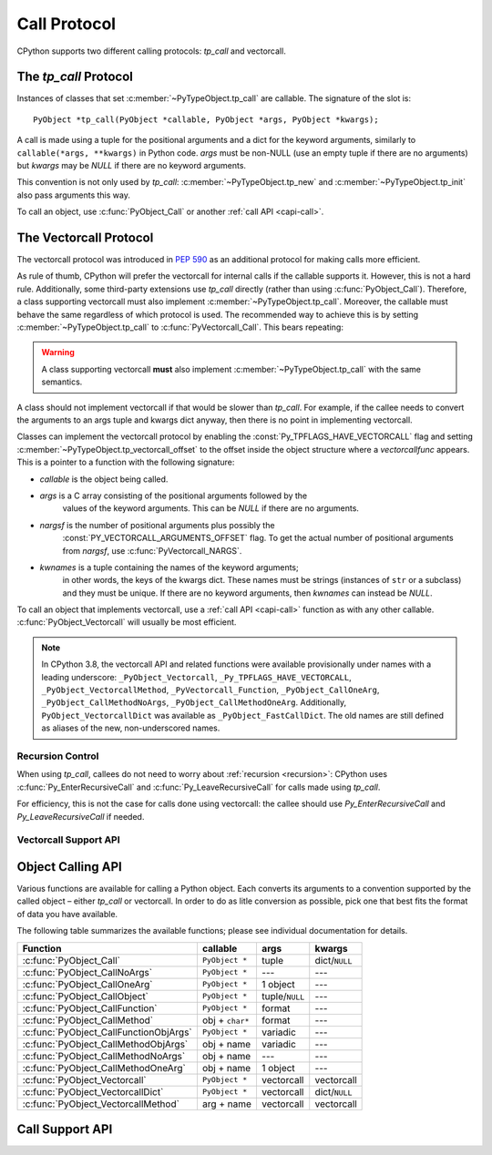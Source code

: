 .. highlight:: c

.. _call:

Call Protocol
=============

CPython supports two different calling protocols:
*tp_call* and vectorcall.

The *tp_call* Protocol
----------------------

Instances of classes that set :c:member:`~PyTypeObject.tp_call` are callable.
The signature of the slot is::

    PyObject *tp_call(PyObject *callable, PyObject *args, PyObject *kwargs);

A call is made using a tuple for the positional arguments
and a dict for the keyword arguments, similarly to
``callable(*args, **kwargs)`` in Python code.
*args* must be non-NULL (use an empty tuple if there are no arguments)
but *kwargs* may be *NULL* if there are no keyword arguments.

This convention is not only used by *tp_call*:
:c:member:`~PyTypeObject.tp_new` and :c:member:`~PyTypeObject.tp_init`
also pass arguments this way.

To call an object, use :c:func:`PyObject_Call` or another
:ref:`call API <capi-call>`.


.. _vectorcall:

The Vectorcall Protocol
-----------------------

.. versionadded:: 3.9

The vectorcall protocol was introduced in :pep:`590` as an additional protocol
for making calls more efficient.

As rule of thumb, CPython will prefer the vectorcall for internal calls
if the callable supports it. However, this is not a hard rule.
Additionally, some third-party extensions use *tp_call* directly
(rather than using :c:func:`PyObject_Call`).
Therefore, a class supporting vectorcall must also implement
:c:member:`~PyTypeObject.tp_call`.
Moreover, the callable must behave the same
regardless of which protocol is used.
The recommended way to achieve this is by setting
:c:member:`~PyTypeObject.tp_call` to :c:func:`PyVectorcall_Call`.
This bears repeating:

.. warning::

   A class supporting vectorcall **must** also implement
   :c:member:`~PyTypeObject.tp_call` with the same semantics.

.. versionchanged:: 3.12

   The :const:`Py_TPFLAGS_HAVE_VECTORCALL` flag is now removed from a class
   when the class's :py:meth:`~object.__call__` method is reassigned.
   (This internally sets :c:member:`~PyTypeObject.tp_call` only, and thus
   may make it behave differently than the vectorcall function.)
   In earlier Python versions, vectorcall should only be used with
   :const:`immutable <Py_TPFLAGS_IMMUTABLETYPE>` or static types.

A class should not implement vectorcall if that would be slower
than *tp_call*. For example, if the callee needs to convert
the arguments to an args tuple and kwargs dict anyway, then there is no point
in implementing vectorcall.

Classes can implement the vectorcall protocol by enabling the
:const:`Py_TPFLAGS_HAVE_VECTORCALL` flag and setting
:c:member:`~PyTypeObject.tp_vectorcall_offset` to the offset inside the
object structure where a *vectorcallfunc* appears.
This is a pointer to a function with the following signature:

.. c:type:: PyObject *(*vectorcallfunc)(PyObject *callable, PyObject *const *args, size_t nargsf, PyObject *kwnames)

- *callable* is the object being called.
- *args* is a C array consisting of the positional arguments followed by the
   values of the keyword arguments.
   This can be *NULL* if there are no arguments.
- *nargsf* is the number of positional arguments plus possibly the
   :const:`PY_VECTORCALL_ARGUMENTS_OFFSET` flag.
   To get the actual number of positional arguments from *nargsf*,
   use :c:func:`PyVectorcall_NARGS`.
- *kwnames* is a tuple containing the names of the keyword arguments;
   in other words, the keys of the kwargs dict.
   These names must be strings (instances of ``str`` or a subclass)
   and they must be unique.
   If there are no keyword arguments, then *kwnames* can instead be *NULL*.

.. data:: PY_VECTORCALL_ARGUMENTS_OFFSET

   If this flag is set in a vectorcall *nargsf* argument, the callee is allowed
   to temporarily change ``args[-1]``. In other words, *args* points to
   argument 1 (not 0) in the allocated vector.
   The callee must restore the value of ``args[-1]`` before returning.

   For :c:func:`PyObject_VectorcallMethod`, this flag means instead that
   ``args[0]`` may be changed.

   Whenever they can do so cheaply (without additional allocation), callers
   are encouraged to use :const:`PY_VECTORCALL_ARGUMENTS_OFFSET`.
   Doing so will allow callables such as bound methods to make their onward
   calls (which include a prepended *self* argument) very efficiently.

To call an object that implements vectorcall, use a :ref:`call API <capi-call>`
function as with any other callable.
:c:func:`PyObject_Vectorcall` will usually be most efficient.


.. note::

   In CPython 3.8, the vectorcall API and related functions were available
   provisionally under names with a leading underscore:
   ``_PyObject_Vectorcall``, ``_Py_TPFLAGS_HAVE_VECTORCALL``,
   ``_PyObject_VectorcallMethod``, ``_PyVectorcall_Function``,
   ``_PyObject_CallOneArg``, ``_PyObject_CallMethodNoArgs``,
   ``_PyObject_CallMethodOneArg``.
   Additionally, ``PyObject_VectorcallDict`` was available as
   ``_PyObject_FastCallDict``.
   The old names are still defined as aliases of the new, non-underscored names.


Recursion Control
.................

When using *tp_call*, callees do not need to worry about
:ref:`recursion <recursion>`: CPython uses
:c:func:`Py_EnterRecursiveCall` and :c:func:`Py_LeaveRecursiveCall`
for calls made using *tp_call*.

For efficiency, this is not the case for calls done using vectorcall:
the callee should use *Py_EnterRecursiveCall* and *Py_LeaveRecursiveCall*
if needed.


Vectorcall Support API
......................

.. c:function:: Py_ssize_t PyVectorcall_NARGS(size_t nargsf)

   Given a vectorcall *nargsf* argument, return the actual number of
   arguments.
   Currently equivalent to::

      (Py_ssize_t)(nargsf & ~PY_VECTORCALL_ARGUMENTS_OFFSET)

   However, the function ``PyVectorcall_NARGS`` should be used to allow
   for future extensions.

   .. versionadded:: 3.8

.. c:function:: vectorcallfunc PyVectorcall_Function(PyObject *op)

   If *op* does not support the vectorcall protocol (either because the type
   does not or because the specific instance does not), return *NULL*.
   Otherwise, return the vectorcall function pointer stored in *op*.
   This function never raises an exception.

   This is mostly useful to check whether or not *op* supports vectorcall,
   which can be done by checking ``PyVectorcall_Function(op) != NULL``.

   .. versionadded:: 3.8

.. c:function:: PyObject* PyVectorcall_Call(PyObject *callable, PyObject *tuple, PyObject *dict)

   Call *callable*'s :c:type:`vectorcallfunc` with positional and keyword
   arguments given in a tuple and dict, respectively.

   This is a specialized function, intended to be put in the
   :c:member:`~PyTypeObject.tp_call` slot or be used in an implementation of ``tp_call``.
   It does not check the :const:`Py_TPFLAGS_HAVE_VECTORCALL` flag
   and it does not fall back to ``tp_call``.

   .. versionadded:: 3.8


.. _capi-call:

Object Calling API
------------------

Various functions are available for calling a Python object.
Each converts its arguments to a convention supported by the called object –
either *tp_call* or vectorcall.
In order to do as litle conversion as possible, pick one that best fits
the format of data you have available.

The following table summarizes the available functions;
please see individual documentation for details.

+------------------------------------------+------------------+--------------------+---------------+
| Function                                 | callable         | args               | kwargs        |
+==========================================+==================+====================+===============+
| :c:func:`PyObject_Call`                  | ``PyObject *``   | tuple              | dict/``NULL`` |
+------------------------------------------+------------------+--------------------+---------------+
| :c:func:`PyObject_CallNoArgs`            | ``PyObject *``   | ---                | ---           |
+------------------------------------------+------------------+--------------------+---------------+
| :c:func:`PyObject_CallOneArg`            | ``PyObject *``   | 1 object           | ---           |
+------------------------------------------+------------------+--------------------+---------------+
| :c:func:`PyObject_CallObject`            | ``PyObject *``   | tuple/``NULL``     | ---           |
+------------------------------------------+------------------+--------------------+---------------+
| :c:func:`PyObject_CallFunction`          | ``PyObject *``   | format             | ---           |
+------------------------------------------+------------------+--------------------+---------------+
| :c:func:`PyObject_CallMethod`            | obj + ``char*``  | format             | ---           |
+------------------------------------------+------------------+--------------------+---------------+
| :c:func:`PyObject_CallFunctionObjArgs`   | ``PyObject *``   | variadic           | ---           |
+------------------------------------------+------------------+--------------------+---------------+
| :c:func:`PyObject_CallMethodObjArgs`     | obj + name       | variadic           | ---           |
+------------------------------------------+------------------+--------------------+---------------+
| :c:func:`PyObject_CallMethodNoArgs`      | obj + name       | ---                | ---           |
+------------------------------------------+------------------+--------------------+---------------+
| :c:func:`PyObject_CallMethodOneArg`      | obj + name       | 1 object           | ---           |
+------------------------------------------+------------------+--------------------+---------------+
| :c:func:`PyObject_Vectorcall`            | ``PyObject *``   | vectorcall         | vectorcall    |
+------------------------------------------+------------------+--------------------+---------------+
| :c:func:`PyObject_VectorcallDict`        | ``PyObject *``   | vectorcall         | dict/``NULL`` |
+------------------------------------------+------------------+--------------------+---------------+
| :c:func:`PyObject_VectorcallMethod`      | arg + name       | vectorcall         | vectorcall    |
+------------------------------------------+------------------+--------------------+---------------+


.. c:function:: PyObject* PyObject_Call(PyObject *callable, PyObject *args, PyObject *kwargs)

   Call a callable Python object *callable*, with arguments given by the
   tuple *args*, and named arguments given by the dictionary *kwargs*.

   *args* must not be *NULL*; use an empty tuple if no arguments are needed.
   If no named arguments are needed, *kwargs* can be *NULL*.

   Return the result of the call on success, or raise an exception and return
   *NULL* on failure.

   This is the equivalent of the Python expression:
   ``callable(*args, **kwargs)``.


.. c:function:: PyObject* PyObject_CallNoArgs(PyObject *callable)

   Call a callable Python object *callable* without any arguments. It is the
   most efficient way to call a callable Python object without any argument.

   Return the result of the call on success, or raise an exception and return
   *NULL* on failure.

   .. versionadded:: 3.9


.. c:function:: PyObject* PyObject_CallOneArg(PyObject *callable, PyObject *arg)

   Call a callable Python object *callable* with exactly 1 positional argument
   *arg* and no keyword arguments.

   Return the result of the call on success, or raise an exception and return
   *NULL* on failure.

   .. versionadded:: 3.9


.. c:function:: PyObject* PyObject_CallObject(PyObject *callable, PyObject *args)

   Call a callable Python object *callable*, with arguments given by the
   tuple *args*.  If no arguments are needed, then *args* can be *NULL*.

   Return the result of the call on success, or raise an exception and return
   *NULL* on failure.

   This is the equivalent of the Python expression: ``callable(*args)``.


.. c:function:: PyObject* PyObject_CallFunction(PyObject *callable, const char *format, ...)

   Call a callable Python object *callable*, with a variable number of C arguments.
   The C arguments are described using a :c:func:`Py_BuildValue` style format
   string.  The format can be *NULL*, indicating that no arguments are provided.

   Return the result of the call on success, or raise an exception and return
   *NULL* on failure.

   This is the equivalent of the Python expression: ``callable(*args)``.

   Note that if you only pass :c:expr:`PyObject *` args,
   :c:func:`PyObject_CallFunctionObjArgs` is a faster alternative.

   .. versionchanged:: 3.4
      The type of *format* was changed from ``char *``.


.. c:function:: PyObject* PyObject_CallMethod(PyObject *obj, const char *name, const char *format, ...)

   Call the method named *name* of object *obj* with a variable number of C
   arguments.  The C arguments are described by a :c:func:`Py_BuildValue` format
   string that should produce a tuple.

   The format can be *NULL*, indicating that no arguments are provided.

   Return the result of the call on success, or raise an exception and return
   *NULL* on failure.

   This is the equivalent of the Python expression:
   ``obj.name(arg1, arg2, ...)``.

   Note that if you only pass :c:expr:`PyObject *` args,
   :c:func:`PyObject_CallMethodObjArgs` is a faster alternative.

   .. versionchanged:: 3.4
      The types of *name* and *format* were changed from ``char *``.


.. c:function:: PyObject* PyObject_CallFunctionObjArgs(PyObject *callable, ...)

   Call a callable Python object *callable*, with a variable number of
   :c:expr:`PyObject *` arguments.  The arguments are provided as a variable number
   of parameters followed by *NULL*.

   Return the result of the call on success, or raise an exception and return
   *NULL* on failure.

   This is the equivalent of the Python expression:
   ``callable(arg1, arg2, ...)``.


.. c:function:: PyObject* PyObject_CallMethodObjArgs(PyObject *obj, PyObject *name, ...)

   Call a method of the Python object *obj*, where the name of the method is given as a
   Python string object in *name*.  It is called with a variable number of
   :c:expr:`PyObject *` arguments.  The arguments are provided as a variable number
   of parameters followed by *NULL*.

   Return the result of the call on success, or raise an exception and return
   *NULL* on failure.


.. c:function:: PyObject* PyObject_CallMethodNoArgs(PyObject *obj, PyObject *name)

   Call a method of the Python object *obj* without arguments,
   where the name of the method is given as a Python string object in *name*.

   Return the result of the call on success, or raise an exception and return
   *NULL* on failure.

   .. versionadded:: 3.9


.. c:function:: PyObject* PyObject_CallMethodOneArg(PyObject *obj, PyObject *name, PyObject *arg)

   Call a method of the Python object *obj* with a single positional argument
   *arg*, where the name of the method is given as a Python string object in
   *name*.

   Return the result of the call on success, or raise an exception and return
   *NULL* on failure.

   .. versionadded:: 3.9


.. c:function:: PyObject* PyObject_Vectorcall(PyObject *callable, PyObject *const *args, size_t nargsf, PyObject *kwnames)

   Call a callable Python object *callable*.
   The arguments are the same as for :c:type:`vectorcallfunc`.
   If *callable* supports vectorcall_, this directly calls
   the vectorcall function stored in *callable*.

   Return the result of the call on success, or raise an exception and return
   *NULL* on failure.

   .. versionadded:: 3.9

.. c:function:: PyObject* PyObject_VectorcallDict(PyObject *callable, PyObject *const *args, size_t nargsf, PyObject *kwdict)

   Call *callable* with positional arguments passed exactly as in the vectorcall_ protocol,
   but with keyword arguments passed as a dictionary *kwdict*.
   The *args* array contains only the positional arguments.

   Regardless of which protocol is used internally,
   a conversion of arguments needs to be done.
   Therefore, this function should only be used if the caller
   already has a dictionary ready to use for the keyword arguments,
   but not a tuple for the positional arguments.

   .. versionadded:: 3.9

.. c:function:: PyObject* PyObject_VectorcallMethod(PyObject *name, PyObject *const *args, size_t nargsf, PyObject *kwnames)

   Call a method using the vectorcall calling convention. The name of the method
   is given as a Python string *name*. The object whose method is called is
   *args[0]*, and the *args* array starting at *args[1]* represents the arguments
   of the call. There must be at least one positional argument.
   *nargsf* is the number of positional arguments including *args[0]*,
   plus :const:`PY_VECTORCALL_ARGUMENTS_OFFSET` if the value of ``args[0]`` may
   temporarily be changed. Keyword arguments can be passed just like in
   :c:func:`PyObject_Vectorcall`.

   If the object has the :const:`Py_TPFLAGS_METHOD_DESCRIPTOR` feature,
   this will call the unbound method object with the full
   *args* vector as arguments.

   Return the result of the call on success, or raise an exception and return
   *NULL* on failure.

   .. versionadded:: 3.9


Call Support API
----------------

.. c:function:: int PyCallable_Check(PyObject *o)

   Determine if the object *o* is callable.  Return ``1`` if the object is callable
   and ``0`` otherwise.  This function always succeeds.
